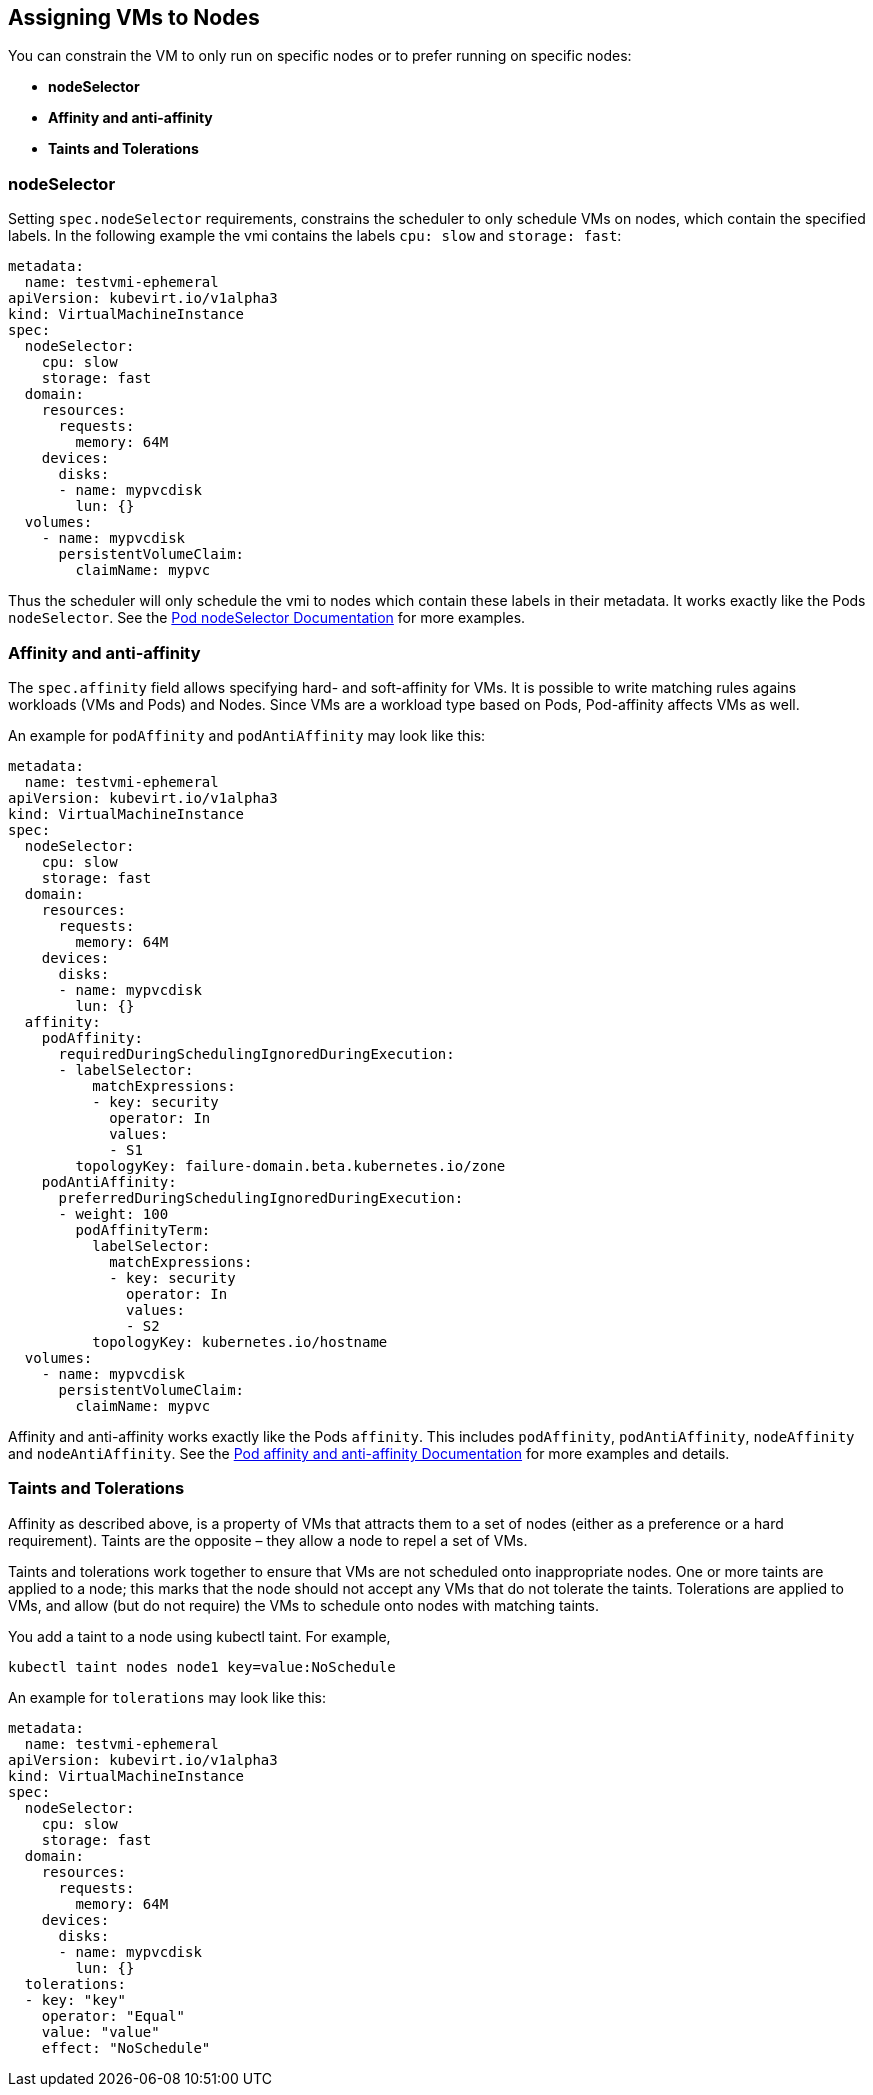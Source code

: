 Assigning VMs to Nodes
----------------------

You can constrain the VM to only run on specific nodes or to prefer
running on specific nodes:

* *nodeSelector*
* *Affinity and anti-affinity*
* *Taints and Tolerations*

nodeSelector
~~~~~~~~~~~~

Setting `spec.nodeSelector` requirements, constrains the scheduler to
only schedule VMs on nodes, which contain the specified labels. In the
following example the vmi contains the labels `cpu: slow` and
`storage: fast`:

[source,yaml]
----
metadata:
  name: testvmi-ephemeral
apiVersion: kubevirt.io/v1alpha3
kind: VirtualMachineInstance
spec:
  nodeSelector:
    cpu: slow
    storage: fast
  domain:
    resources:
      requests:
        memory: 64M
    devices:
      disks:
      - name: mypvcdisk
        lun: {}
  volumes:
    - name: mypvcdisk
      persistentVolumeClaim:
        claimName: mypvc
----

Thus the scheduler will only schedule the vmi to nodes which contain
these labels in their metadata. It works exactly like the Pods
`nodeSelector`. See the
https://kubernetes.io/docs/concepts/configuration/assign-pod-node/#nodeselector[Pod
nodeSelector Documentation] for more examples.

Affinity and anti-affinity
~~~~~~~~~~~~~~~~~~~~~~~~~~

The `spec.affinity` field allows specifying hard- and soft-affinity for
VMs. It is possible to write matching rules agains workloads (VMs and
Pods) and Nodes. Since VMs are a workload type based on Pods,
Pod-affinity affects VMs as well.

An example for `podAffinity` and `podAntiAffinity` may look like this:

[source,yaml]
----
metadata:
  name: testvmi-ephemeral
apiVersion: kubevirt.io/v1alpha3
kind: VirtualMachineInstance
spec:
  nodeSelector:
    cpu: slow
    storage: fast
  domain:
    resources:
      requests:
        memory: 64M
    devices:
      disks:
      - name: mypvcdisk
        lun: {}
  affinity:
    podAffinity:
      requiredDuringSchedulingIgnoredDuringExecution:
      - labelSelector:
          matchExpressions:
          - key: security
            operator: In
            values:
            - S1
        topologyKey: failure-domain.beta.kubernetes.io/zone
    podAntiAffinity:
      preferredDuringSchedulingIgnoredDuringExecution:
      - weight: 100
        podAffinityTerm:
          labelSelector:
            matchExpressions:
            - key: security
              operator: In
              values:
              - S2
          topologyKey: kubernetes.io/hostname
  volumes:
    - name: mypvcdisk
      persistentVolumeClaim:
        claimName: mypvc
----

Affinity and anti-affinity works exactly like the Pods `affinity`. This
includes `podAffinity`, `podAntiAffinity`, `nodeAffinity` and
`nodeAntiAffinity`. See the
https://kubernetes.io/docs/concepts/configuration/assign-pod-node/#affinity-and-anti-affinity[Pod
affinity and anti-affinity Documentation] for more examples and details.

Taints and Tolerations
~~~~~~~~~~~~~~~~~~~~~~

Affinity as described above, is a property of VMs that attracts them to
a set of nodes (either as a preference or a hard requirement). Taints
are the opposite – they allow a node to repel a set of VMs.

Taints and tolerations work together to ensure that VMs are not
scheduled onto inappropriate nodes. One or more taints are applied to a
node; this marks that the node should not accept any VMs that do not
tolerate the taints. Tolerations are applied to VMs, and allow (but do
not require) the VMs to schedule onto nodes with matching taints.

You add a taint to a node using kubectl taint. For example,

[source,bash]
----
kubectl taint nodes node1 key=value:NoSchedule
----

An example for `tolerations` may look like this:

[source,yaml]
----
metadata:
  name: testvmi-ephemeral
apiVersion: kubevirt.io/v1alpha3
kind: VirtualMachineInstance
spec:
  nodeSelector:
    cpu: slow
    storage: fast
  domain:
    resources:
      requests:
        memory: 64M
    devices:
      disks:
      - name: mypvcdisk
        lun: {}
  tolerations:
  - key: "key"
    operator: "Equal"
    value: "value"
    effect: "NoSchedule"
----

